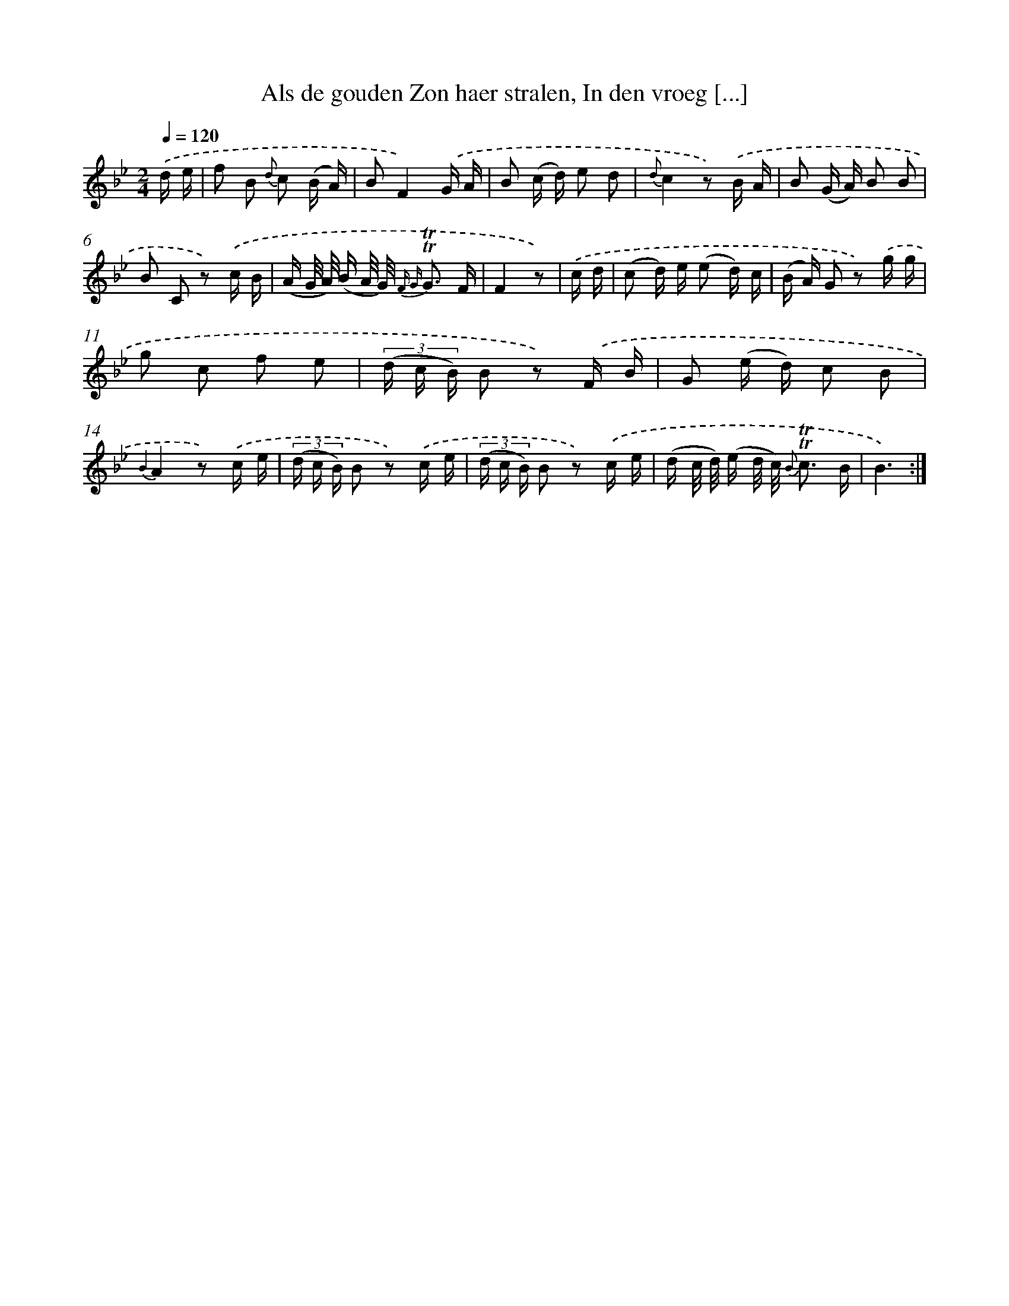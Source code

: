 X: 16282
T: Als de gouden Zon haer stralen, In den vroeg [...]
%%abc-version 2.0
%%abcx-abcm2ps-target-version 5.9.1 (29 Sep 2008)
%%abc-creator hum2abc beta
%%abcx-conversion-date 2018/11/01 14:38:02
%%humdrum-veritas 3921026666
%%humdrum-veritas-data 1061870667
%%continueall 1
%%barnumbers 0
L: 1/16
M: 2/4
Q: 1/4=120
K: Bb clef=treble
.('d e [I:setbarnb 1]|
f2 B2 {d} c2 (B A) |
B2F4).('G A |
B2 (c d) e2 d2 |
{d}c4z2) .('B A |
B2 (G A) B2 B2 |
B2 C2 z2) .('c B |
(A G/ A/) (B A/ G/) {F G} !trill!!trill!G3 F |
F4z2) |
.('c d [I:setbarnb 9]|
(c2 d) e (e2 d) c |
(B A) G2 z2) .('g g |
g2 c2 f2 e2 |
(3(d c B) B2 z2) .('F B |
G2 (e d) c2 B2 |
{B2}A4z2) .('c e |
(3(d c B) B2 z2) .('c e |
(3(d c B) B2 z2) .('c e |
(d c/ d/) (e d/ c/) {B} !trill!!trill!c3 B |
B6) :|]
